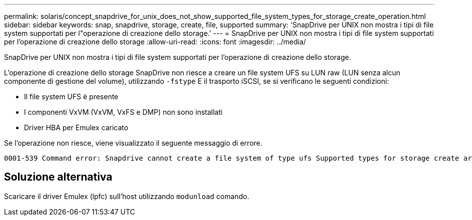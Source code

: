 ---
permalink: solaris/concept_snapdrive_for_unix_does_not_show_supported_file_system_types_for_storage_create_operation.html 
sidebar: sidebar 
keywords: snap, snapdrive, storage, create, file, supported 
summary: 'SnapDrive per UNIX non mostra i tipi di file system supportati per l"operazione di creazione dello storage.' 
---
= SnapDrive per UNIX non mostra i tipi di file system supportati per l'operazione di creazione dello storage
:allow-uri-read: 
:icons: font
:imagesdir: ../media/


[role="lead"]
SnapDrive per UNIX non mostra i tipi di file system supportati per l'operazione di creazione dello storage.

L'operazione di creazione dello storage SnapDrive non riesce a creare un file system UFS su LUN raw (LUN senza alcun componente di gestione del volume), utilizzando `-fstype` E il trasporto iSCSI, se si verificano le seguenti condizioni:

* Il file system UFS è presente
* I componenti VxVM (VxVM, VxFS e DMP) non sono installati
* Driver HBA per Emulex caricato


Se l'operazione non riesce, viene visualizzato il seguente messaggio di errore.

[listing]
----
0001-539 Command error: Snapdrive cannot create a file system of type ufs Supported types for storage create are:
----


== Soluzione alternativa

Scaricare il driver Emulex (lpfc) sull'host utilizzando `modunload` comando.
